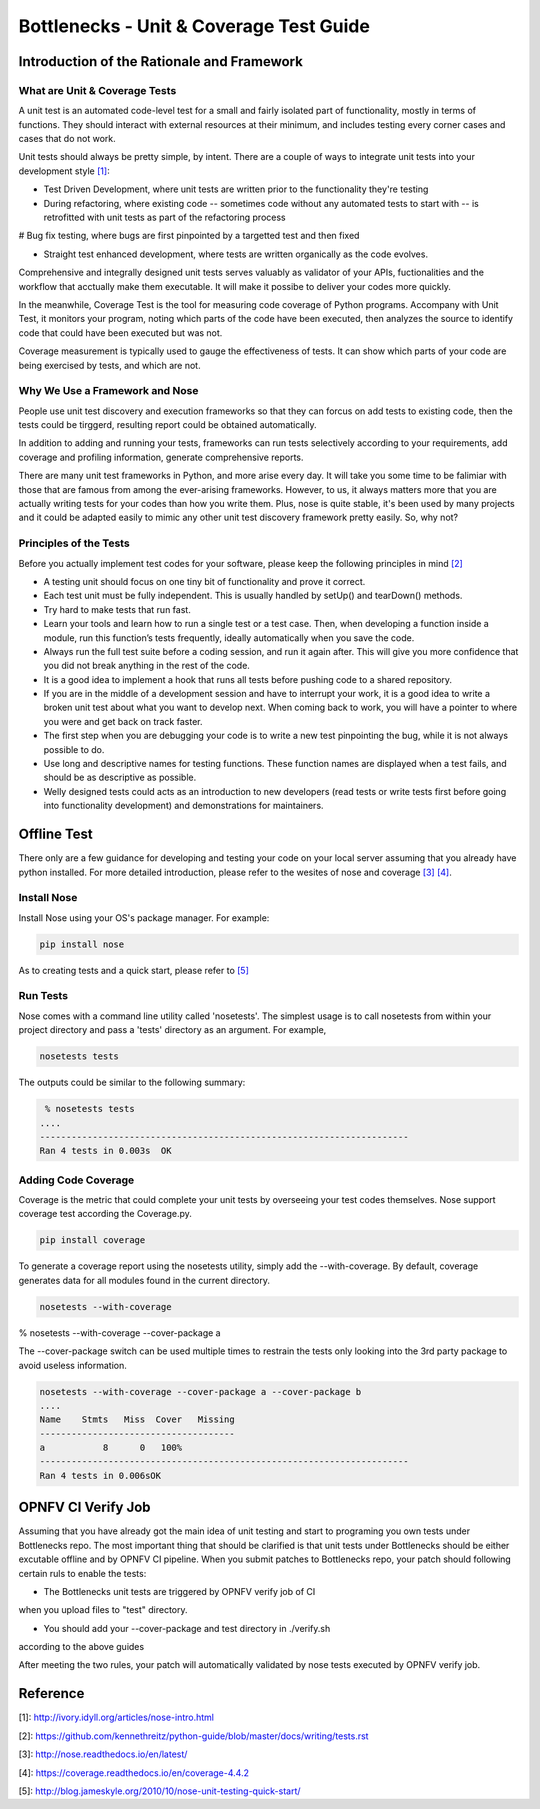 .. This work is licensed under a Creative Commons Attribution 4.0 International License.
.. http://creativecommons.org/licenses/by/4.0
.. (c) Huawei Technologies Co.,Ltd and others.

****************************************
Bottlenecks - Unit & Coverage Test Guide
****************************************


Introduction of the Rationale and Framework
===========================================

What are Unit & Coverage Tests
------------------------------

A unit test is an automated code-level test for a small and fairly isolated
part of functionality, mostly in terms of functions.
They should interact with external resources at their minimum, and includes
testing every corner cases and cases that do not work.

Unit tests should always be pretty simple, by intent. There are
a couple of ways to integrate unit tests into your development style `[1]`_:

* Test Driven Development, where unit tests are written prior to the functionality they're testing

* During refactoring, where existing code -- sometimes code without any automated tests to start with -- is retrofitted with unit tests as part of the refactoring process

# Bug fix testing, where bugs are first pinpointed by a targetted test and then fixed

* Straight test enhanced development, where tests are written organically as the code evolves.

Comprehensive and integrally designed unit tests serves valuably as
validator of your APIs, fuctionalities and the workflow that acctually
make them executable. It will make it possibe to deliver your codes
more quickly.

In the meanwhile, Coverage Test is the tool for measuring code coverage of Python programs. Accompany with Unit Test, it monitors your program, noting which parts of the code have been executed, then analyzes the source to identify code that could have been executed but was not.

Coverage measurement is typically used to gauge the effectiveness of tests. It can show which parts of your code are being exercised by tests, and which are not.

Why We Use a Framework and Nose
-------------------------------

People use unit test discovery and execution frameworks
so that they can forcus on add tests to existing code,
then the tests could be tirggerd,
resulting report could be obtained automatically.

In addition to adding and running your tests,
frameworks can run tests selectively according to your requirements, add coverage and profiling information, generate comprehensive reports.

There are many unit test frameworks in Python, and more arise every day.
It will take you some time to be falimiar with those
that are famous from among the ever-arising frameworks.
However, to us, it always matters more that you are actually
writing tests for your codes than how you write them.
Plus, nose is quite stable, it's been used by many projects and it could be adapted easily to mimic any other unit test discovery framework pretty easily.
So, why not?

Principles of the Tests
-----------------------

Before you actually implement test codes for your software,
please keep the following principles in mind `[2]`_

* A testing unit should focus on one tiny bit of functionality and prove it correct.

* Each test unit must be fully independent. This is usually handled by setUp() and tearDown() methods.

* Try hard to make tests that run fast.

* Learn your tools and learn how to run a single test or a test case. Then, when developing a function inside a module, run this function’s tests frequently, ideally automatically when you save the code.

* Always run the full test suite before a coding session, and run it again after. This will give you more confidence that you did not break anything in the rest of the code.

* It is a good idea to implement a hook that runs all tests before pushing code to a shared repository.

* If you are in the middle of a development session and have to interrupt your work, it is a good idea to write a broken unit test about what you want to develop next. When coming back to work, you will have a pointer to where you were and get back on track faster.

* The first step when you are debugging your code is to write a new test pinpointing the bug, while it is not always possible to do.

* Use long and descriptive names for testing functions. These function names are displayed when a test fails, and should be as descriptive as possible.

* Welly designed tests could acts as an introduction to new developers (read tests or write tests first before going into functionality development) and demonstrations for maintainers.


Offline Test
============

There only are a few guidance for developing and testing your code on your
local server assuming that you already have python installed.
For more detailed introduction,
please refer to the wesites of nose and coverage `[3]`_  `[4]`_.

Install Nose
------------

Install Nose using your OS's package manager. For example:

.. code-block:: bash

    pip install nose

As to creating tests and a quick start, please refer to `[5]`_

Run Tests
---------

Nose comes with a command line utility called 'nosetests'.
The simplest usage is to call nosetests from within your project directory
and pass a 'tests' directory as an argument. For example,

.. code-block:: bash
    
    nosetests tests

The outputs could be similar to the following summary:

.. code-block:: bash
    
     % nosetests tests
    ....
    ----------------------------------------------------------------------
    Ran 4 tests in 0.003s  OK

Adding Code Coverage
--------------------

Coverage is the metric that could complete your unit tests by overseeing
your test codes themselves.
Nose support coverage test according the Coverage.py.

.. code-block:: bash

    pip install coverage

To generate a coverage report using the nosetests utility,
simply add the --with-coverage. By default, coverage generates data
for all modules found in the current directory.

.. code-block:: bash

    nosetests --with-coverage

% nosetests --with-coverage --cover-package a

The --cover-package switch can be used multiple times to restrain the tests
only looking into the 3rd party package to avoid useless information. 

.. code-block:: bash

    nosetests --with-coverage --cover-package a --cover-package b
    ....
    Name    Stmts   Miss  Cover   Missing
    -------------------------------------
    a           8      0   100%
    ----------------------------------------------------------------------
    Ran 4 tests in 0.006sOK


OPNFV CI Verify Job
===================

Assuming that you have already got the main idea of unit testing
and start to programing you own tests under Bottlenecks repo.
The most important thing that should be clarified is that
unit tests under Bottlenecks should be either excutable offline and
by OPNFV CI pipeline.
When you submit patches to Bottlenecks repo, your patch should following certain ruls to enable the tests:

* The Bottlenecks unit tests are triggered by OPNFV verify job of CI
when you upload files to "test" directory.

* You should add your --cover-package and test directory in ./verify.sh
according to the above guides

After meeting the two rules, your patch will automatically validated by
nose tests executed by OPNFV verify job.


Reference
=========

_`[1]`: http://ivory.idyll.org/articles/nose-intro.html

_`[2]`: https://github.com/kennethreitz/python-guide/blob/master/docs/writing/tests.rst

_`[3]`: http://nose.readthedocs.io/en/latest/

_`[4]`: https://coverage.readthedocs.io/en/coverage-4.4.2

_`[5]`: http://blog.jameskyle.org/2010/10/nose-unit-testing-quick-start/
